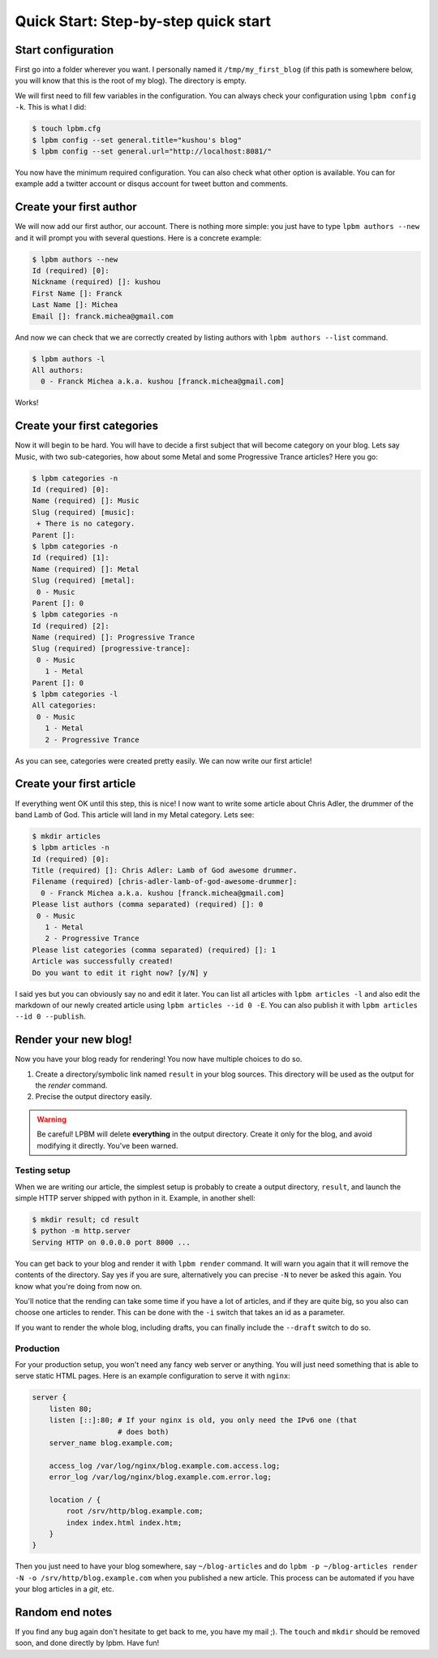 =====================================
Quick Start: Step-by-step quick start
=====================================

Start configuration
-------------------

First go into a folder wherever you want. I personally named it
``/tmp/my_first_blog`` (if this path is somewhere below, you will know that this
is the root of my blog). The directory is empty.

We will first need to fill few variables in the configuration. You can always
check your configuration using ``lpbm config -k``. This is what I did:

.. code-block:: console

    $ touch lpbm.cfg
    $ lpbm config --set general.title="kushou's blog"
    $ lpbm config --set general.url="http://localhost:8081/"

You now have the minimum required configuration. You can also check what other
option is available. You can for example add a twitter account or disqus account
for tweet button and comments.

Create your first author
------------------------

We will now add our first author, our account. There is nothing more simple: you
just have to type ``lpbm authors --new`` and it will prompt you with several
questions. Here is a concrete example:

.. code-block:: console

    $ lpbm authors --new
    Id (required) [0]: 
    Nickname (required) []: kushou
    First Name []: Franck
    Last Name []: Michea
    Email []: franck.michea@gmail.com

And now we can check that we are correctly created by listing authors with
``lpbm authors --list`` command.

.. code-block:: console

    $ lpbm authors -l
    All authors:
      0 - Franck Michea a.k.a. kushou [franck.michea@gmail.com]

Works!

Create your first categories
----------------------------

Now it will begin to be hard. You will have to decide a first subject that will
become category on your blog. Lets say Music, with two sub-categories, how about
some Metal and some Progressive Trance articles? Here you go:

.. code-block:: console

    $ lpbm categories -n
    Id (required) [0]: 
    Name (required) []: Music
    Slug (required) [music]: 
     + There is no category.
    Parent []: 
    $ lpbm categories -n
    Id (required) [1]: 
    Name (required) []: Metal
    Slug (required) [metal]: 
     0 - Music
    Parent []: 0
    $ lpbm categories -n
    Id (required) [2]: 
    Name (required) []: Progressive Trance
    Slug (required) [progressive-trance]: 
     0 - Music
       1 - Metal
    Parent []: 0
    $ lpbm categories -l
    All categories:
     0 - Music
       1 - Metal
       2 - Progressive Trance

As you can see, categories were created pretty easily. We can now write our
first article!

Create your first article
-------------------------

If everything went OK until this step, this is nice! I now want to write some
article about Chris Adler, the drummer of the band Lamb of God. This article
will land in my Metal category. Lets see:

.. code-block:: console

    $ mkdir articles
    $ lpbm articles -n
    Id (required) [0]: 
    Title (required) []: Chris Adler: Lamb of God awesome drummer.
    Filename (required) [chris-adler-lamb-of-god-awesome-drummer]: 
      0 - Franck Michea a.k.a. kushou [franck.michea@gmail.com]
    Please list authors (comma separated) (required) []: 0
     0 - Music
       1 - Metal
       2 - Progressive Trance
    Please list categories (comma separated) (required) []: 1
    Article was successfully created!
    Do you want to edit it right now? [y/N] y

I said yes but you can obviously say no and edit it later. You can list all
articles with ``lpbm articles -l`` and also edit the markdown of our newly
created article using ``lpbm articles --id 0 -E``. You can also publish it with
``lpbm articles --id 0 --publish``.

Render your new blog!
---------------------

Now you have your blog ready for rendering! You now have multiple choices to do
so.

#. Create a directory/symbolic link named ``result`` in your blog sources. This
   directory will be used as the output for the *render* command.
#. Precise the output directory easily.

.. warning:: Be careful! LPBM will delete **everything** in the output
             directory. Create it only for the blog, and avoid modifying it
             directly. You've been warned.

Testing setup
^^^^^^^^^^^^^

When we are writing our article, the simplest setup is probably to create a
output directory, ``result``, and launch the simple HTTP server shipped with
python in it. Example, in another shell:

.. code-block:: console

    $ mkdir result; cd result
    $ python -m http.server
    Serving HTTP on 0.0.0.0 port 8000 ...

You can get back to your blog and render it with ``lpbm render`` command. It
will warn you again that it will remove the contents of the directory. Say yes
if you are sure, alternatively you can precise ``-N`` to never be asked this
again. You know what you're doing from now on.

You'll notice that the rending can take some time if you have a lot of articles,
and if they are quite big, so you also can choose one articles to render. This
can be done with the ``-i`` switch that takes an id as a parameter.

If you want to render the whole blog, including drafts, you can finally include
the ``--draft`` switch to do so.

Production
^^^^^^^^^^

For your production setup, you won't need any fancy web server or anything. You
will just need something that is able to serve static HTML pages. Here is an
example configuration to serve it with ``nginx``:

.. code-block:: nginx

    server {
        listen 80;
        listen [::]:80; # If your nginx is old, you only need the IPv6 one (that
                        # does both)
        server_name blog.example.com;

        access_log /var/log/nginx/blog.example.com.access.log;
        error_log /var/log/nginx/blog.example.com.error.log;

        location / {
            root /srv/http/blog.example.com;
            index index.html index.htm;
        }
    }

Then you just need to have your blog somewhere, say ``~/blog-articles`` and do
``lpbm -p ~/blog-articles render -N -o /srv/http/blog.example.com`` when you
published a new article. This process can be automated if you have your blog
articles in a *git*, etc.

Random end notes
----------------

If you find any bug again don't hesitate to get back to me, you have my mail ;).
The ``touch`` and ``mkdir`` should be removed soon, and done directly by lpbm.
Have fun!
